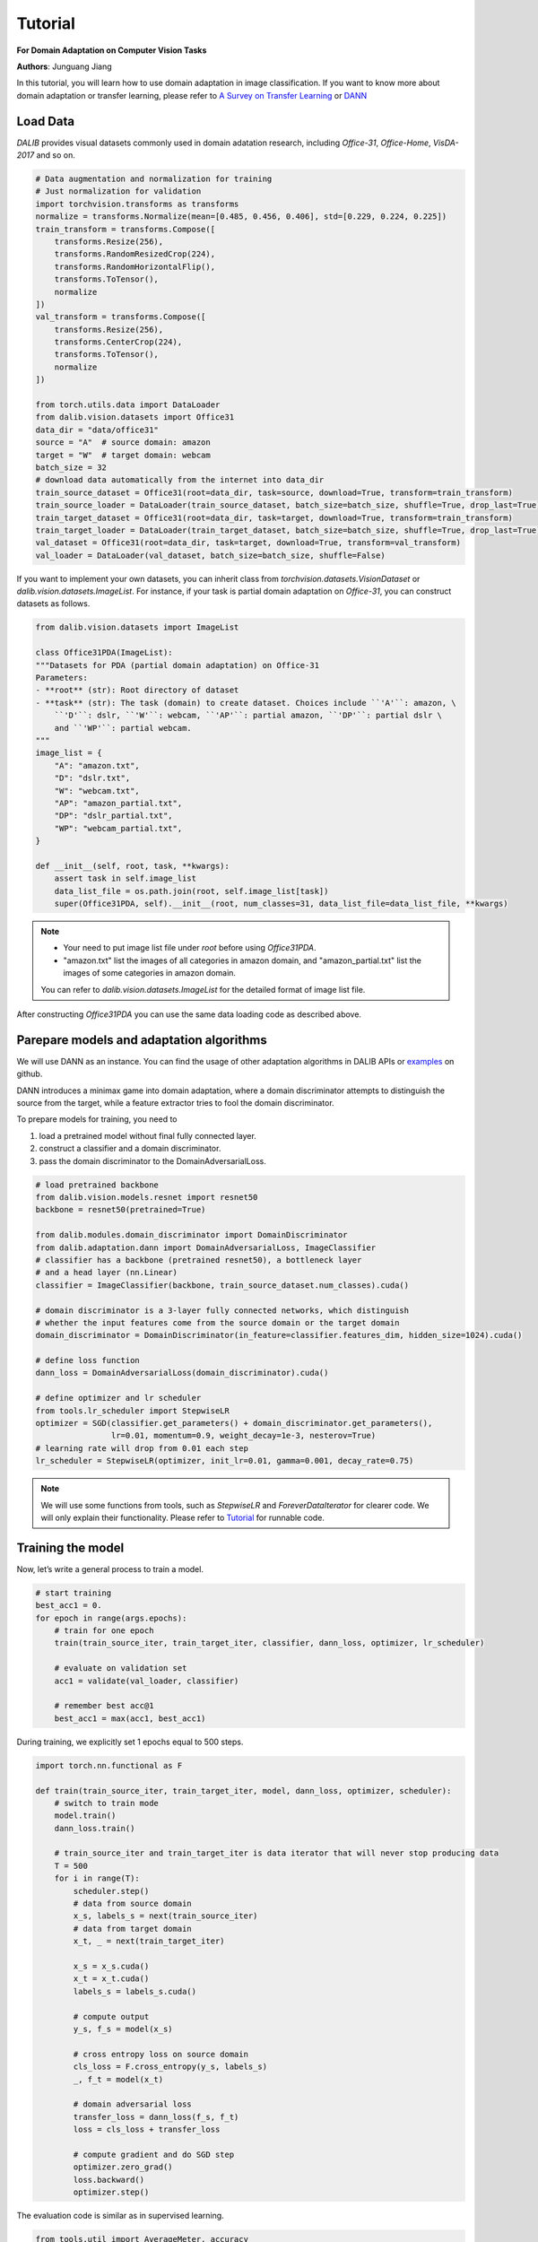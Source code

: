 =========
Tutorial
=========

**For Domain Adaptation on Computer Vision Tasks**

**Authors**: Junguang Jiang

In this tutorial, you will learn how to use domain adaptation in image classification.
If you want to know more about domain adaptation or transfer learning, please refer to `A Survey on Transfer Learning <https://www.cse.ust.hk/~qyang/Docs/2009/tkde_transfer_learning.pdf>`_ or `DANN <https://arxiv.org/abs/1505.07818>`_

----------
Load Data
----------

`DALIB` provides visual datasets commonly used in domain adatation research, including `Office-31`, `Office-Home`, `VisDA-2017` and so on.


.. code-block:: python

    # Data augmentation and normalization for training
    # Just normalization for validation
    import torchvision.transforms as transforms
    normalize = transforms.Normalize(mean=[0.485, 0.456, 0.406], std=[0.229, 0.224, 0.225])
    train_transform = transforms.Compose([
        transforms.Resize(256),
        transforms.RandomResizedCrop(224),
        transforms.RandomHorizontalFlip(),
        transforms.ToTensor(),
        normalize
    ])
    val_transform = transforms.Compose([
        transforms.Resize(256),
        transforms.CenterCrop(224),
        transforms.ToTensor(),
        normalize
    ])

    from torch.utils.data import DataLoader
    from dalib.vision.datasets import Office31
    data_dir = "data/office31"
    source = "A"  # source domain: amazon
    target = "W"  # target domain: webcam
    batch_size = 32
    # download data automatically from the internet into data_dir
    train_source_dataset = Office31(root=data_dir, task=source, download=True, transform=train_transform)
    train_source_loader = DataLoader(train_source_dataset, batch_size=batch_size, shuffle=True, drop_last=True)
    train_target_dataset = Office31(root=data_dir, task=target, download=True, transform=train_transform)
    train_target_loader = DataLoader(train_target_dataset, batch_size=batch_size, shuffle=True, drop_last=True)
    val_dataset = Office31(root=data_dir, task=target, download=True, transform=val_transform)
    val_loader = DataLoader(val_dataset, batch_size=batch_size, shuffle=False)


If you want to implement your own datasets, you can inherit class from `torchvision.datasets.VisionDataset` or `dalib.vision.datasets.ImageList`. For instance, if your task is partial domain adaptation on `Office-31`, you can construct datasets as follows.

.. code-block:: python

    from dalib.vision.datasets import ImageList

    class Office31PDA(ImageList):
    """Datasets for PDA (partial domain adaptation) on Office-31
    Parameters:
    - **root** (str): Root directory of dataset
    - **task** (str): The task (domain) to create dataset. Choices include ``'A'``: amazon, \
        ``'D'``: dslr, ``'W'``: webcam, ``'AP'``: partial amazon, ``'DP'``: partial dslr \
        and ``'WP'``: partial webcam.
    """
    image_list = {
        "A": "amazon.txt",
        "D": "dslr.txt",
        "W": "webcam.txt",
        "AP": "amazon_partial.txt",
        "DP": "dslr_partial.txt",
        "WP": "webcam_partial.txt",
    }

    def __init__(self, root, task, **kwargs):
        assert task in self.image_list
        data_list_file = os.path.join(root, self.image_list[task])
        super(Office31PDA, self).__init__(root, num_classes=31, data_list_file=data_list_file, **kwargs)


.. note::
    -  Your need to put image list file under `root` before using `Office31PDA`.
    -  "amazon.txt" list the images of all categories in amazon domain, and
       "amazon_partial.txt" list the images of some categories in amazon domain.
    You can refer to `dalib.vision.datasets.ImageList` for the detailed format of image list file.

After constructing `Office31PDA` you can use the same data loading code as described above.

-----------------------------------------
Parepare models and adaptation algorithms
-----------------------------------------

We will use DANN as an instance. You can find the usage of other adaptation algorithms in DALIB APIs or `examples <https://github.com/thuml/Domain-Adaptation-Lib/actions/new>`_ on github.

DANN introduces a minimax game into domain adaptation, where a domain discriminator attempts to distinguish the source from the target, while a feature extractor tries to fool the domain discriminator.

.. image:: /_static/images/DANN.png
    :alt: The architecture of DANN

To prepare models for training, you need to

1.  load a pretrained model without final fully connected layer.
2.  construct a classifier and a domain discriminator.
3.  pass the domain discriminator to the DomainAdversarialLoss.

.. code-block:: python

    # load pretrained backbone
    from dalib.vision.models.resnet import resnet50
    backbone = resnet50(pretrained=True)

    from dalib.modules.domain_discriminator import DomainDiscriminator
    from dalib.adaptation.dann import DomainAdversarialLoss, ImageClassifier
    # classifier has a backbone (pretrained resnet50), a bottleneck layer
    # and a head layer (nn.Linear)
    classifier = ImageClassifier(backbone, train_source_dataset.num_classes).cuda()

    # domain discriminator is a 3-layer fully connected networks, which distinguish
    # whether the input features come from the source domain or the target domain
    domain_discriminator = DomainDiscriminator(in_feature=classifier.features_dim, hidden_size=1024).cuda()

    # define loss function
    dann_loss = DomainAdversarialLoss(domain_discriminator).cuda()

    # define optimizer and lr scheduler
    from tools.lr_scheduler import StepwiseLR
    optimizer = SGD(classifier.get_parameters() + domain_discriminator.get_parameters(),
                    lr=0.01, momentum=0.9, weight_decay=1e-3, nesterov=True)
    # learning rate will drop from 0.01 each step
    lr_scheduler = StepwiseLR(optimizer, init_lr=0.01, gamma=0.001, decay_rate=0.75)

.. note::
    We will use some functions from tools, such as `StepwiseLR` and `ForeverDataIterator` for clearer code.
    We will only explain their functionality. Please refer to
    `Tutorial <https://github.com/thuml/Domain-Adaptation-Lib/blob/master/examples/tutorial.py>`_ for runnable code.

------------------
Training the model
------------------

Now, let’s write a general process to train a model.

.. code-block:: python

    # start training
    best_acc1 = 0.
    for epoch in range(args.epochs):
        # train for one epoch
        train(train_source_iter, train_target_iter, classifier, dann_loss, optimizer, lr_scheduler)

        # evaluate on validation set
        acc1 = validate(val_loader, classifier)

        # remember best acc@1
        best_acc1 = max(acc1, best_acc1)


During training, we explicitly set 1 epochs equal to 500 steps.

.. code-block:: python

    import torch.nn.functional as F

    def train(train_source_iter, train_target_iter, model, dann_loss, optimizer, scheduler):
        # switch to train mode
        model.train()
        dann_loss.train()

        # train_source_iter and train_target_iter is data iterator that will never stop producing data
        T = 500
        for i in range(T):
            scheduler.step()
            # data from source domain
            x_s, labels_s = next(train_source_iter)
            # data from target domain
            x_t, _ = next(train_target_iter)

            x_s = x_s.cuda()
            x_t = x_t.cuda()
            labels_s = labels_s.cuda()

            # compute output
            y_s, f_s = model(x_s)

            # cross entropy loss on source domain
            cls_loss = F.cross_entropy(y_s, labels_s)
            _, f_t = model(x_t)

            # domain adversarial loss
            transfer_loss = dann_loss(f_s, f_t)
            loss = cls_loss + transfer_loss

            # compute gradient and do SGD step
            optimizer.zero_grad()
            loss.backward()
            optimizer.step()


The evaluation code is similar as in supervised learning.

.. code-block:: python

    from tools.util import AverageMeter, accuracy

    def validate(val_loader, model):
        top1 = AverageMeter('Acc@1', ':6.2f')

        # switch to evaluate mode
        model.eval()

        with torch.no_grad():
            end = time.time()
            for i, (images, target) in enumerate(val_loader):
                images = images.cuda()
                target = target.cuda()

                # compute output
                output, _ = model(images)

                # measure accuracy and record loss
                acc1,  = accuracy(output, target, topk=(1, ))
                top1.update(acc1[0], images.size(0))

            print(' * Acc@1 {top1.avg:.3f} Acc@5 {top5.avg:.3f}'
                  .format(top1=top1, top5=top5))

        return top1.avg


-----------------------
Visualizing the results
-----------------------

After the training is finished, we can visualize the representations of task A → W by t-SNE.

.. code-block:: python

    # get features from source and target domain
    classifier.load_state_dict(best_model)
    classifier.eval()

    features, domains = [], []
    source_val_dataset = dataset(root=data_dir, task=source, download=True, transform=val_tranform)
    source_val_loader = DataLoader(source_val_dataset, batch_size=batch_size, shuffle=False)

    with torch.no_grad():
        for loader in [source_val_loader, val_loader]:
            for i, (images, target) in enumerate(loader):
                images = images.cuda()
                target = target.cuda()

                # compute output
                _, f = classifier(images)
                features.extend(f.cpu().numpy().tolist())

    features = np.array(features)

    # map features to 2-d using TSNE
    X_tsne = TSNE(n_components=2, random_state=33).fit_transform(features)

    # domain labels, 1 represents source while 0 represents target
    domains = np.concatenate((np.ones(len(source_val_dataset)), np.zeros(len(val_dataset))))

    # visualize using matplotlib
    import matplotlib.pyplot as plt
    import matplotlib.colors as col
    plt.figure(figsize=(10, 10))
    plt.scatter(X_tsne[:, 0], X_tsne[:, 1], c=domains, cmap=col.ListedColormap(["r", "b"]), s=2)
    plt.show()

Figures below shows the T-SNE visualization results of A → W on ResNet50 (source only) and DANN.

.. image:: /_static/images/resnet_A2W.png
    :width: 300

.. image:: /_static/images/dann_A2W.png
    :width: 300


The source and target are not aligned well with ResNet (source only), better aligned with DANN.
For better alignment, you are encouraged to replace DANN with CDAN.

Runnable code can be found in `Tutorial <https://github.com/thuml/Domain-Adaptation-Lib/blob/master/examples/tutorial.py>`_. The following script is expected to achieve ~86% accuracy.

.. code-block:: bash

    python examples/tutorials.py data/office31 -d Office31 -s A -t W -a resnet50 --epochs 10 --seed 0
